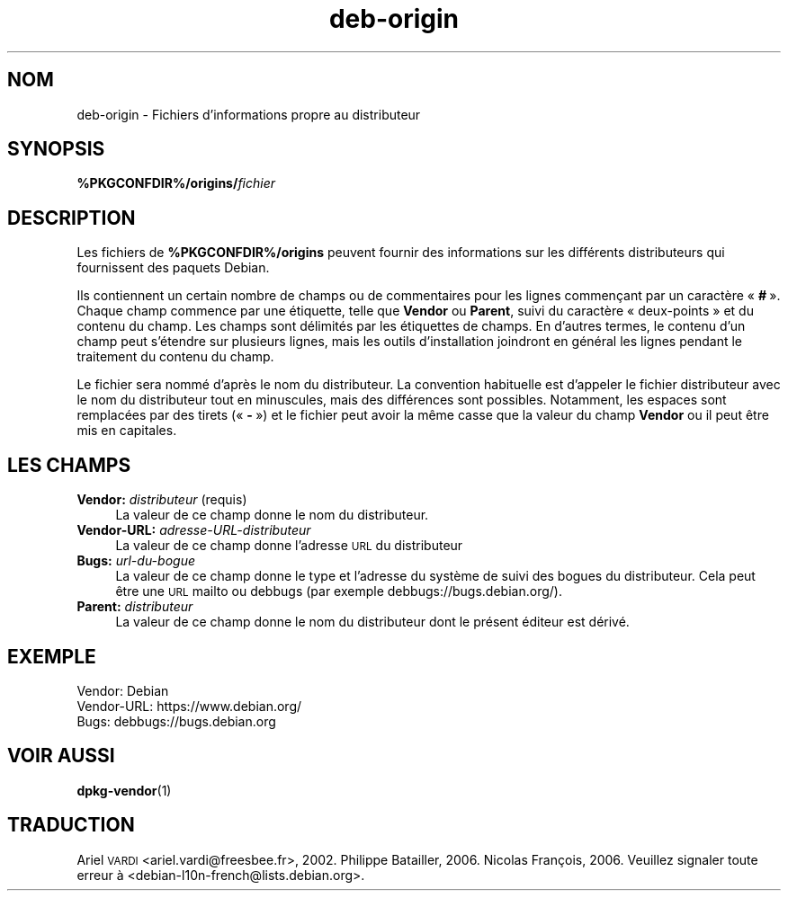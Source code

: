 .\" Automatically generated by Pod::Man 4.11 (Pod::Simple 3.35)
.\"
.\" Standard preamble:
.\" ========================================================================
.de Sp \" Vertical space (when we can't use .PP)
.if t .sp .5v
.if n .sp
..
.de Vb \" Begin verbatim text
.ft CW
.nf
.ne \\$1
..
.de Ve \" End verbatim text
.ft R
.fi
..
.\" Set up some character translations and predefined strings.  \*(-- will
.\" give an unbreakable dash, \*(PI will give pi, \*(L" will give a left
.\" double quote, and \*(R" will give a right double quote.  \*(C+ will
.\" give a nicer C++.  Capital omega is used to do unbreakable dashes and
.\" therefore won't be available.  \*(C` and \*(C' expand to `' in nroff,
.\" nothing in troff, for use with C<>.
.tr \(*W-
.ds C+ C\v'-.1v'\h'-1p'\s-2+\h'-1p'+\s0\v'.1v'\h'-1p'
.ie n \{\
.    ds -- \(*W-
.    ds PI pi
.    if (\n(.H=4u)&(1m=24u) .ds -- \(*W\h'-12u'\(*W\h'-12u'-\" diablo 10 pitch
.    if (\n(.H=4u)&(1m=20u) .ds -- \(*W\h'-12u'\(*W\h'-8u'-\"  diablo 12 pitch
.    ds L" ""
.    ds R" ""
.    ds C` ""
.    ds C' ""
'br\}
.el\{\
.    ds -- \|\(em\|
.    ds PI \(*p
.    ds L" ``
.    ds R" ''
.    ds C`
.    ds C'
'br\}
.\"
.\" Escape single quotes in literal strings from groff's Unicode transform.
.ie \n(.g .ds Aq \(aq
.el       .ds Aq '
.\"
.\" If the F register is >0, we'll generate index entries on stderr for
.\" titles (.TH), headers (.SH), subsections (.SS), items (.Ip), and index
.\" entries marked with X<> in POD.  Of course, you'll have to process the
.\" output yourself in some meaningful fashion.
.\"
.\" Avoid warning from groff about undefined register 'F'.
.de IX
..
.nr rF 0
.if \n(.g .if rF .nr rF 1
.if (\n(rF:(\n(.g==0)) \{\
.    if \nF \{\
.        de IX
.        tm Index:\\$1\t\\n%\t"\\$2"
..
.        if !\nF==2 \{\
.            nr % 0
.            nr F 2
.        \}
.    \}
.\}
.rr rF
.\" ========================================================================
.\"
.IX Title "deb-origin 5"
.TH deb-origin 5 "2020-08-02" "1.20.5" "dpkg suite"
.\" For nroff, turn off justification.  Always turn off hyphenation; it makes
.\" way too many mistakes in technical documents.
.if n .ad l
.nh
.SH "NOM"
.IX Header "NOM"
deb-origin \- Fichiers d'informations propre au distributeur
.SH "SYNOPSIS"
.IX Header "SYNOPSIS"
\&\fB\f(CB%PKGCONFDIR\fB%/origins/\fR\fIfichier\fR
.SH "DESCRIPTION"
.IX Header "DESCRIPTION"
Les fichiers de \fB\f(CB%PKGCONFDIR\fB%/origins\fR peuvent fournir des informations sur
les diff\('erents distributeurs qui fournissent des paquets Debian.
.PP
Ils contiennent un certain nombre de champs ou de commentaires pour les
lignes commen\(,cant par un caract\(`ere \(Fo \fB#\fR \(Fc. Chaque champ commence par une
\('etiquette, telle que \fBVendor\fR ou \fBParent\fR, suivi du caract\(`ere
\(Fo deux-points \(Fc et du contenu du champ. Les champs sont d\('elimit\('es par les
\('etiquettes de champs. En d'autres termes, le contenu d'un champ peut
s'\('etendre sur plusieurs lignes, mais les outils d'installation joindront en
g\('en\('eral les lignes pendant le traitement du contenu du champ.
.PP
Le fichier sera nomm\('e d'apr\(`es le nom du distributeur. La convention
habituelle est d'appeler le fichier distributeur avec le nom du distributeur
tout en minuscules, mais des diff\('erences sont possibles. Notamment, les
espaces sont remplac\('ees par des tirets (\(Fo \fB\-\fR \(Fc) et le fichier peut avoir
la m\(^eme casse que la valeur du champ \fBVendor\fR ou il peut \(^etre mis en
capitales.
.SH "LES CHAMPS"
.IX Header "LES CHAMPS"
.IP "\fBVendor:\fR \fIdistributeur\fR (requis)" 4
.IX Item "Vendor: distributeur (requis)"
La valeur de ce champ donne le nom du distributeur.
.IP "\fBVendor-URL:\fR \fIadresse-URL-distributeur\fR" 4
.IX Item "Vendor-URL: adresse-URL-distributeur"
La valeur de ce champ donne l'adresse \s-1URL\s0 du distributeur
.IP "\fBBugs:\fR \fIurl-du-bogue\fR" 4
.IX Item "Bugs: url-du-bogue"
La valeur de ce champ donne le type et l'adresse du syst\(`eme de suivi des
bogues du distributeur. Cela peut \(^etre une \s-1URL\s0 mailto ou debbugs (par
exemple debbugs://bugs.debian.org/).
.IP "\fBParent:\fR \fIdistributeur\fR" 4
.IX Item "Parent: distributeur"
La valeur de ce champ donne le nom du distributeur dont le pr\('esent \('editeur
est d\('eriv\('e.
.SH "EXEMPLE"
.IX Header "EXEMPLE"
.Vb 3
\& Vendor: Debian
\& Vendor\-URL: https://www.debian.org/
\& Bugs: debbugs://bugs.debian.org
.Ve
.SH "VOIR AUSSI"
.IX Header "VOIR AUSSI"
\&\fBdpkg-vendor\fR(1)
.SH "TRADUCTION"
.IX Header "TRADUCTION"
Ariel \s-1VARDI\s0 <ariel.vardi@freesbee.fr>, 2002.
Philippe Batailler, 2006.
Nicolas Fran\(,cois, 2006.
Veuillez signaler toute erreur \(`a <debian\-l10n\-french@lists.debian.org>.
